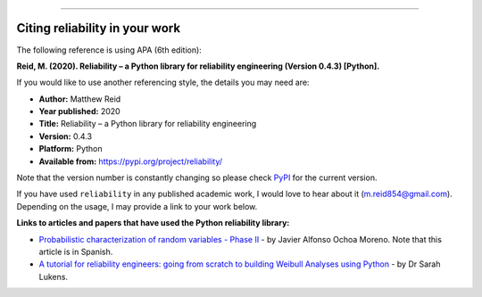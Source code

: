 .. image:: images/logo.png

-------------------------------------

Citing reliability in your work
'''''''''''''''''''''''''''''''

The following reference is using APA (6th edition):

**Reid, M. (2020). Reliability – a Python library for reliability engineering (Version 0.4.3) [Python].**

If you would like to use another referencing style, the details you may need are:

- **Author:** Matthew Reid
- **Year published:** 2020
- **Title:** Reliability – a Python library for reliability engineering
- **Version:** 0.4.3
- **Platform:** Python
- **Available from:** https://pypi.org/project/reliability/

Note that the version number is constantly changing so please check `PyPI <https://pypi.org/project/reliability/>`_ for the current version.

If you have used ``reliability`` in any published academic work, I would love to hear about it (m.reid854@gmail.com). Depending on the usage, I may provide a link to your work below.

**Links to articles and papers that have used the Python reliability library:**

- `Probabilistic characterization of random variables - Phase II <https://medium.com/@javier8amoreno/caracterizaci%C3%B3n-probabilista-de-variables-aleatorias-fase-ii-215793df2cc>`_ - by Javier Alfonso Ochoa Moreno. Note that this article is in Spanish.
- `A tutorial for reliability engineers: going from scratch to building Weibull Analyses using Python <https://www.linkedin.com/pulse/tutorial-reliability-engineers-going-from-scratch-sarah/>`_ - by Dr Sarah Lukens.

